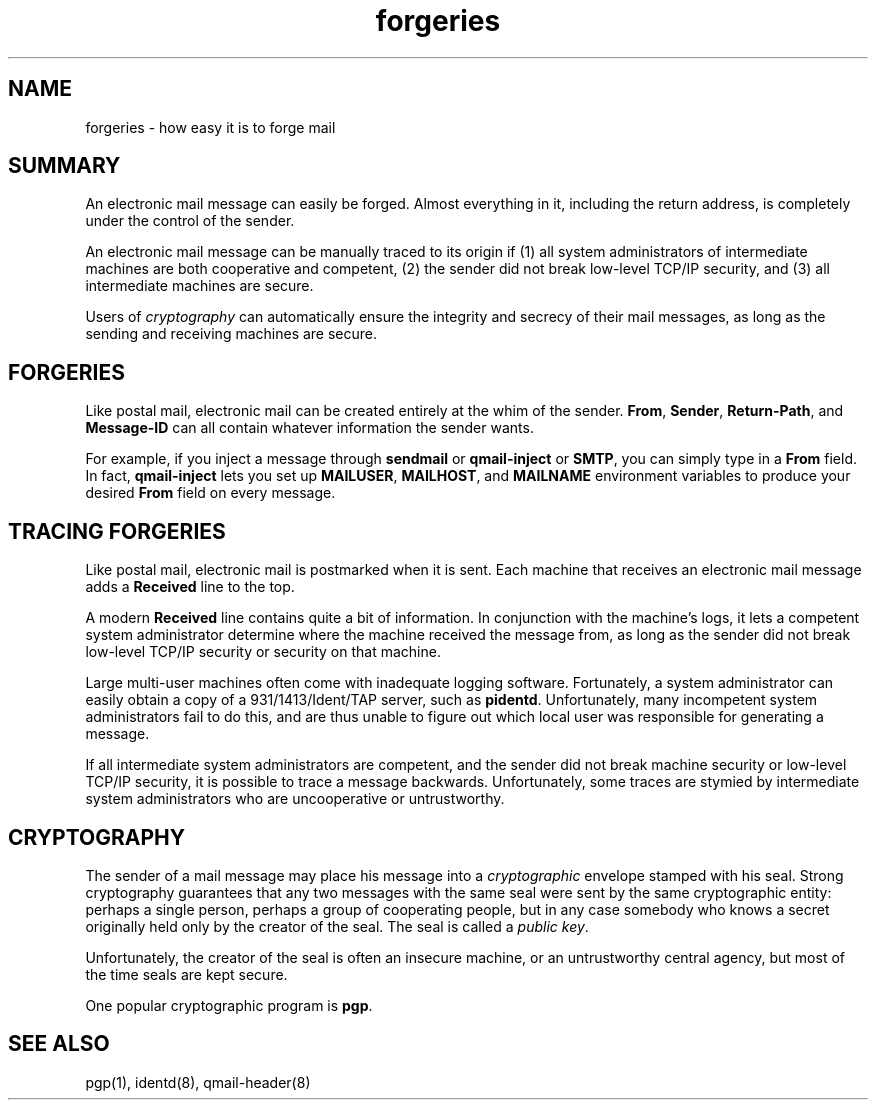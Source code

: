 .TH forgeries 7
.SH "NAME"
forgeries \- how easy it is to forge mail
.SH "SUMMARY"
An electronic mail message can easily be forged.
Almost everything in it,
including the return address,
is completely under the control of the sender.

An electronic mail message can be manually traced to its origin
if (1) all system administrators of intermediate machines
are both cooperative and competent,
(2) the sender did not break low-level TCP/IP security,
and
(3) all intermediate machines are secure.

Users of
.I cryptography
can automatically ensure the integrity and secrecy
of their mail messages, as long as
the sending and receiving machines are secure.
.SH "FORGERIES"
Like postal mail,
electronic mail can be created entirely at the whim of the sender.
.BR From ,
.BR Sender ,
.BR Return-Path ,
and
.BR Message-ID
can all contain whatever information the sender wants.

For example, if you inject a message through
.B sendmail
or
.B qmail-inject
or
.BR SMTP ,
you can simply type in a
.B From
field.
In fact,
.B qmail-inject
lets you set up
.BR MAILUSER ,
.BR MAILHOST ,
and
.B MAILNAME
environment variables
to produce your desired
.B From
field on every message.
.SH "TRACING FORGERIES"
Like postal mail,
electronic mail is postmarked when it is sent.
Each machine that receives an electronic mail message
adds a
.B Received
line to the top.

A modern
.B Received
line contains quite a bit of information.
In conjunction with the machine's logs,
it lets a competent system administrator
determine where the machine received the message from,
as long as the sender did not break low-level TCP/IP security
or security on that machine.

Large multi-user machines often come with inadequate logging software.
Fortunately, a system administrator can easily obtain a copy of a
931/1413/Ident/TAP server, such as
.BR pidentd .
Unfortunately,
many incompetent system administrators fail to do this,
and are thus unable to figure out which local user
was responsible for generating a message.

If all intermediate system administrators are competent,
and the sender did not break machine security or low-level TCP/IP security,
it is possible to trace a message backwards.
Unfortunately, some traces are stymied by intermediate system
administrators who are uncooperative or untrustworthy.
.SH "CRYPTOGRAPHY"
The sender of a mail message may place his message into a
.I cryptographic
envelope stamped with his seal.
Strong cryptography guarantees that any two messages with the same seal
were sent by the same cryptographic entity:
perhaps a single person, perhaps a group of cooperating people,
but in any case somebody who knows a secret originally held
only by the creator of the seal.
The seal is called a
.I public key\fR.

Unfortunately, the creator of the seal is often an insecure machine,
or an untrustworthy central agency,
but most of the time seals are kept secure.

One popular cryptographic program is
.BR pgp .
.SH "SEE ALSO"
pgp(1),
identd(8),
qmail-header(8)
